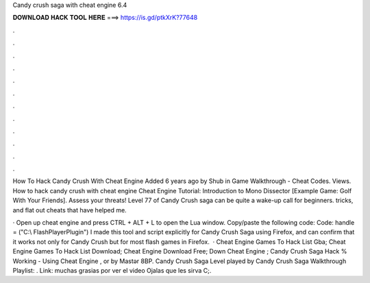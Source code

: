 Candy crush saga with cheat engine 6.4



𝐃𝐎𝐖𝐍𝐋𝐎𝐀𝐃 𝐇𝐀𝐂𝐊 𝐓𝐎𝐎𝐋 𝐇𝐄𝐑𝐄 ===> https://is.gd/ptkXrK?77648



.



.



.



.



.



.



.



.



.



.



.



.

How To Hack Candy Crush With Cheat Engine Added 6 years ago by Shub in Game Walkthrough - Cheat Codes. Views. How to hack candy crush with cheat engine Cheat Engine Tutorial: Introduction to Mono Dissector [Example Game: Golf With Your Friends]. Assess your threats! Level 77 of Candy Crush saga can be quite a wake-up call for beginners. tricks, and flat out cheats that have helped me.

· Open up cheat engine and press CTRL + ALT + L to open the Lua window. Copy/paste the following code: Code: handle = ("C:\\ FlashPlayerPlugin") I made this tool and script explicitly for Candy Crush Saga using Firefox, and can confirm that it works not only for Candy Crush but for most flash games in Firefox.  · Cheat Engine Games To Hack List Gba; Cheat Engine Games To Hack List Download; Cheat Engine Download Free; Down Cheat Engine ; Candy Crush Saga Hack % Working - Using Cheat Engine , or by Mastər 8BP. Candy Crush Saga Level played by  Candy Crush Saga Walkthrough Playlist: . Link: muchas grasias por ver el video Ojalas que les sirva C;.
